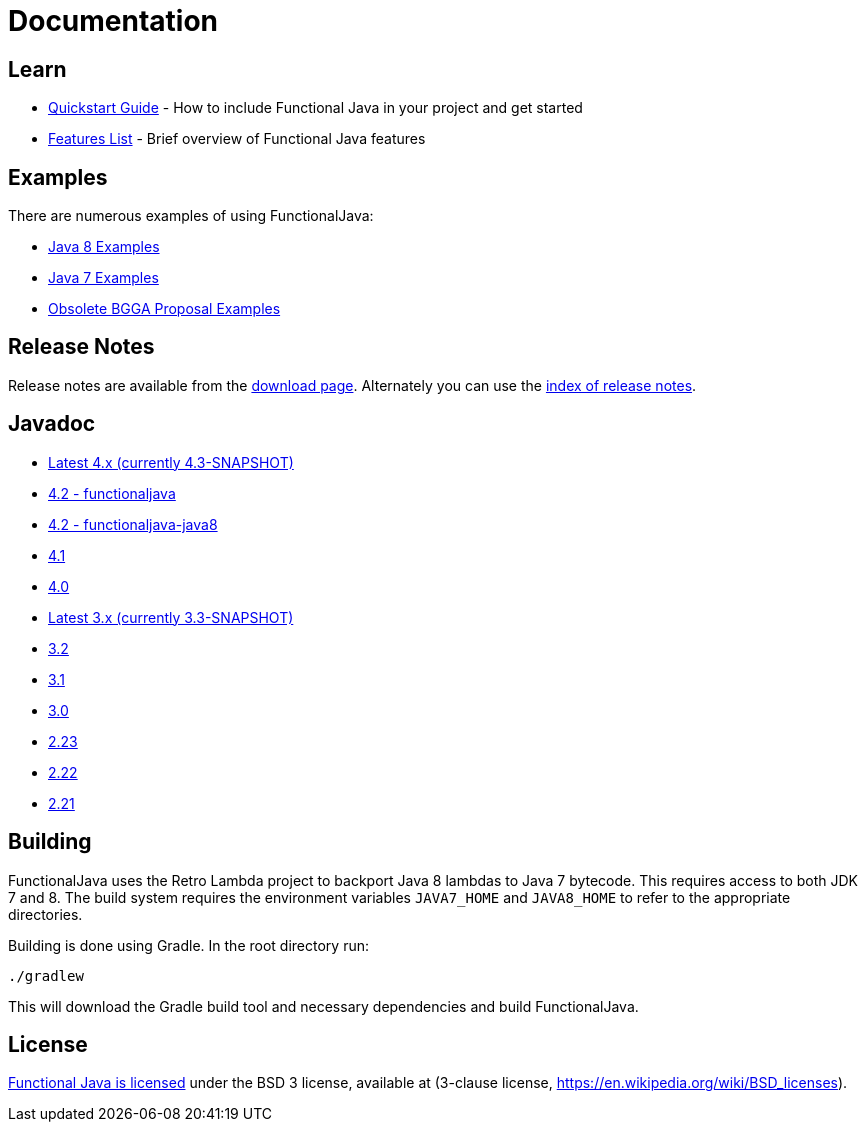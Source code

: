 = Documentation
:jbake-type: page
:jbake-tags:
:jbake-status: published

== Learn

* link:quickstart.html[Quickstart Guide] - How to include Functional Java in your project and get started
* link:features.html[Features List] - Brief overview of Functional Java features

== Examples
There are numerous examples of using FunctionalJava:

* link:examples-java8.html[Java 8 Examples]
* link:examples-java7.html[Java 7 Examples]
* link:examples-bgga.html[Obsolete BGGA Proposal Examples]

== Release Notes

Release notes are available from the link:download.html[download page].  Alternately you can use the https://github.com/functionaljava/functionaljava/blob/master/etc/release-notes/[index of release notes].

== Javadoc

* https://functionaljava.ci.cloudbees.com/job/master/javadoc/[Latest 4.x (currently 4.3-SNAPSHOT)]
* http://www.functionaljava.org/javadoc/4.2/functionaljava/index.html[4.2 - functionaljava]
* http://www.functionaljava.org/javadoc/4.2/functionaljava-java8/index.html[4.2 - functionaljava-java8]
* http://www.functionaljava.org/javadoc/4.1/index.html[4.1]
* http://www.functionaljava.org/javadoc/4.0/index.html[4.0]
* https://functionaljava.ci.cloudbees.com/job/3.x/javadoc/[Latest 3.x (currently 3.3-SNAPSHOT)]
* http://www.functionaljava.org/javadoc/3.2/index.html[3.2]
* http://www.functionaljava.org/javadoc/3.1/index.html[3.1]
* https://functionaljava.googlecode.com/svn/artifacts/3.0/javadoc/index.html[3.0]
* https://functionaljava.googlecode.com/svn/artifacts/2.23/javadoc/index.html[2.23]
* https://functionaljava.googlecode.com/svn/artifacts/2.22/javadoc/index.html[2.22]
* https://functionaljava.googlecode.com/svn/artifacts/2.21/javadoc/index.html[2.21]

== Building

FunctionalJava uses the Retro Lambda project to backport Java 8 lambdas to Java 7 bytecode.  This requires access to both JDK 7 and 8.  The build system requires the environment variables `JAVA7_HOME` and `JAVA8_HOME` to refer to the appropriate directories.

Building is done using Gradle.  In the root directory run:
----
./gradlew
----
This will download the Gradle build tool and necessary dependencies and build FunctionalJava.

== License

link:http://github.com/functionaljava/functionaljava/blob/master/etc/LICENCE[Functional Java is licensed] under the BSD 3 license, available at  (3-clause license, https://en.wikipedia.org/wiki/BSD_licenses[]).
